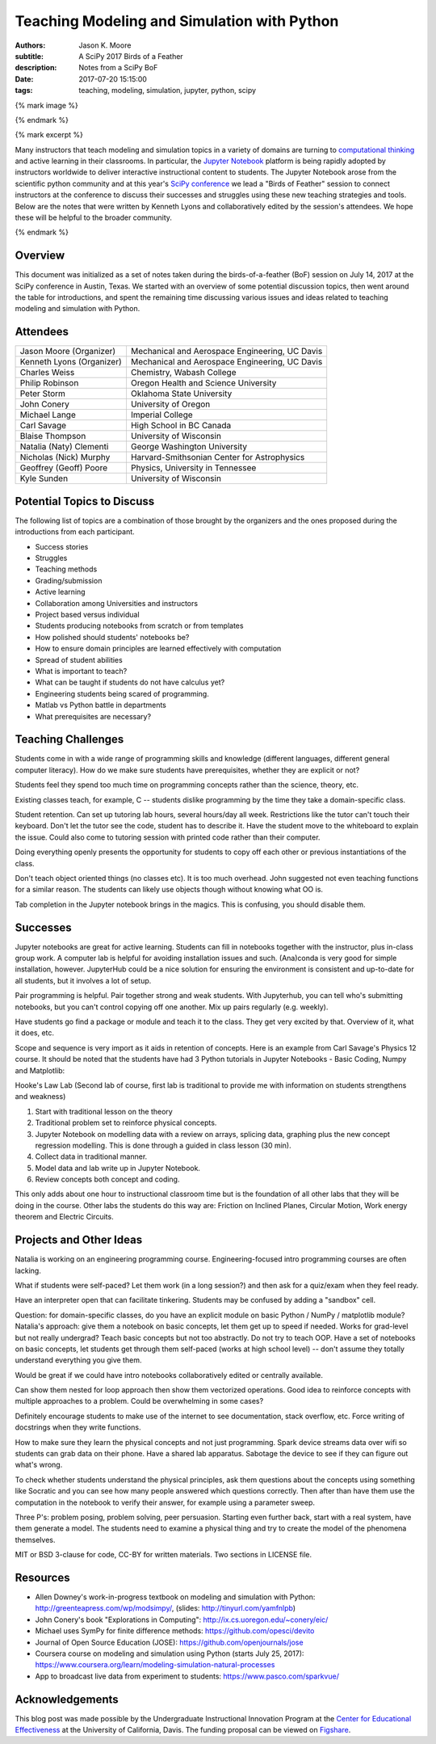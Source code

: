 ============================================
Teaching Modeling and Simulation with Python
============================================

:authors: Jason K. Moore
:subtitle: A SciPy 2017 Birds of a Feather
:description: Notes from a SciPy BoF
:date: 2017-07-20 15:15:00
:tags: teaching, modeling, simulation, jupyter, python, scipy

{% mark image %}

{% endmark %}

{% mark excerpt %}

Many instructors that teach modeling and simulation topics in a variety of
domains are turning to `computational thinking
<http://lorenabarba.com/blog/computational-thinking-i-do-not-think-it-means-what-you-think-it-means/>`__
and active learning in their classrooms. In particular, the `Jupyter Notebook
<http://jupyter.org/>`__ platform is being rapidly adopted by instructors
worldwide to deliver interactive instructional content to students. The Jupyter
Notebook arose from the scientific python community and at this year's `SciPy
conference <https://scipy2017.scipy.org>`__ we lead a "Birds of Feather"
session to connect instructors at the conference to discuss their successes and
struggles using these new teaching strategies and tools. Below are the notes
that were written by Kenneth Lyons and collaboratively edited by the session's
attendees. We hope these will be helpful to the broader community.

{% endmark %}

Overview
========

This document was initialized as a set of notes taken during the
birds-of-a-feather (BoF) session on July 14, 2017 at the SciPy conference in
Austin, Texas. We started with an overview of some potential discussion topics,
then went around the table for introductions, and spent the remaining time
discussing various issues and ideas related to teaching modeling and simulation
with Python.

Attendees
=========

+-----------------------------+--------------------------------------------------+
| Jason Moore (Organizer)     | Mechanical and Aerospace Engineering, UC Davis   |
+-----------------------------+--------------------------------------------------+
| Kenneth Lyons (Organizer)   | Mechanical and Aerospace Engineering, UC Davis   |
+-----------------------------+--------------------------------------------------+
| Charles Weiss               | Chemistry, Wabash College                        |
+-----------------------------+--------------------------------------------------+
| Philip Robinson             | Oregon Health and Science University             |
+-----------------------------+--------------------------------------------------+
| Peter Storm                 | Oklahoma State University                        |
+-----------------------------+--------------------------------------------------+
| John Conery                 | University of Oregon                             |
+-----------------------------+--------------------------------------------------+
| Michael Lange               | Imperial College                                 |
+-----------------------------+--------------------------------------------------+
| Carl Savage                 | High School in BC Canada                         |
+-----------------------------+--------------------------------------------------+
| Blaise Thompson             | University of Wisconsin                          |
+-----------------------------+--------------------------------------------------+
| Natalia (Naty) Clementi     | George Washington University                     |
+-----------------------------+--------------------------------------------------+
| Nicholas (Nick) Murphy      | Harvard-Smithsonian Center for Astrophysics      |
+-----------------------------+--------------------------------------------------+
| Geoffrey (Geoff) Poore      | Physics, University in Tennessee                 |
+-----------------------------+--------------------------------------------------+
| Kyle Sunden                 | University of Wisconsin                          |
+-----------------------------+--------------------------------------------------+

Potential Topics to Discuss
===========================

The following list of topics are a combination of those brought by the
organizers and the ones proposed during the introductions from each
participant.

-  Success stories
-  Struggles
-  Teaching methods
-  Grading/submission
-  Active learning
-  Collaboration among Universities and instructors
-  Project based versus individual
-  Students producing notebooks from scratch or from templates
-  How polished should students' notebooks be?
-  How to ensure domain principles are learned effectively with
   computation
-  Spread of student abilities
-  What is important to teach?
-  What can be taught if students do not have calculus yet?
-  Engineering students being scared of programming.
-  Matlab vs Python battle in departments
-  What prerequisites are necessary?

Teaching Challenges
===================

Students come in with a wide range of programming skills and knowledge
(different languages, different general computer literacy). How do we make sure
students have prerequisites, whether they are explicit or not?

Students feel they spend too much time on programming concepts rather than the
science, theory, etc.

Existing classes teach, for example, C -- students dislike programming by the
time they take a domain-specific class.

Student retention.  Can set up tutoring lab hours, several hours/day all week.
Restrictions like the tutor can't touch their keyboard. Don't let the tutor see
the code, student has to describe it.  Have the student move to the whiteboard
to explain the issue. Could also come to tutoring session with printed code
rather than their computer.

Doing everything openly presents the opportunity for students to copy off each
other or previous instantiations of the class.

Don't teach object oriented things (no classes etc). It is too much overhead.
John suggested not even teaching functions for a similar reason. The students
can likely use objects though without knowing what OO is.

Tab completion in the Jupyter notebook brings in the magics. This is confusing,
you should disable them.

Successes
=========

Jupyter notebooks are great for active learning. Students can fill in notebooks
together with the instructor, plus in-class group work. A computer lab is
helpful for avoiding installation issues and such.  (Ana)conda is very good for
simple installation, however. JupyterHub could be a nice solution for ensuring
the environment is consistent and up-to-date for all students, but it involves
a lot of setup.

Pair programming is helpful. Pair together strong and weak students. With
Jupyterhub, you can tell who's submitting notebooks, but you can't control
copying off one another. Mix up pairs regularly (e.g. weekly).


Have students go find a package or module and teach it to the class. They get
very excited by that. Overview of it, what it does, etc.

Scope and sequence is very import as it aids in retention of concepts. Here is
an example from Carl Savage's Physics 12 course. It should be noted that the
students have had 3 Python tutorials in Jupyter Notebooks - Basic Coding, Numpy
and Matplotlib:

Hooke's Law Lab (Second lab of course, first lab is traditional to provide me
with information on students strengthens and weakness)

#. Start with traditional lesson on the theory
#. Traditional problem set to reinforce physical concepts.
#. Jupyter Notebook on modelling data with a review on arrays, splicing
   data, graphing plus the new concept regression modelling. This is
   done through a guided in class lesson (30 min).
#. Collect data in traditional manner.
#. Model data and lab write up in Jupyter Notebook.
#. Review concepts both concept and coding.

This only adds about one hour to instructional classroom time but is the
foundation of all other labs that they will be doing in the course.  Other labs
the students do this way are: Friction on Inclined Planes, Circular Motion,
Work energy theorem and Electric Circuits.

Projects and Other Ideas
========================

Natalia is working on an engineering programming course. Engineering-focused
intro programming courses are often lacking.

What if students were self-paced? Let them work (in a long session?) and then
ask for a quiz/exam when they feel ready.

Have an interpreter open that can facilitate tinkering. Students may be
confused by adding a "sandbox" cell.

Question: for domain-specific classes, do you have an explicit module on basic
Python / NumPy / matplotlib module? Natalia's approach: give them a notebook on
basic concepts, let them get up to speed if needed. Works for grad-level but
not really undergrad? Teach basic concepts but not too abstractly. Do not try
to teach OOP. Have a set of notebooks on basic concepts, let students get
through them self-paced (works at high school level) -- don't assume they
totally understand everything you give them.

Would be great if we could have intro notebooks collaboratively edited or
centrally available.

Can show them nested for loop approach then show them vectorized operations.
Good idea to reinforce concepts with multiple approaches to a problem. Could be
overwhelming in some cases?

Definitely encourage students to make use of the internet to see documentation,
stack overflow, etc. Force writing of docstrings when they write functions.

How to make sure they learn the physical concepts and not just programming.
Spark device streams data over wifi so students can grab data on their phone.
Have a shared lab apparatus. Sabotage the device to see if they can figure out
what's wrong.

To check whether students understand the physical principles, ask them
questions about the concepts using something like Socratic and you can see how
many people answered which questions correctly. Then after than have them use
the computation in the notebook to verify their answer, for example using a
parameter sweep.

Three P's: problem posing, problem solving, peer persuasion. Starting even
further back, start with a real system, have them generate a model. The
students need to examine a physical thing and try to create the model of the
phenomena themselves.

MIT or BSD 3-clause for code, CC-BY for written materials. Two sections in
LICENSE file.

Resources
=========

- Allen Downey's work-in-progress textbook on modeling and simulation with
  Python: `http://greenteapress.com/wp/modsimpy/
  <https://www.google.com/url?q=http://greenteapress.com/wp/modsimpy/&sa=D&ust=1500342535521000&usg=AFQjCNG1pgUuiWQHOVe5x5rK6aYlbBAnSQ>`__,
  (slides: `http://tinyurl.com/yamfnlpb
  <https://www.google.com/url?q=http://tinyurl.com/yamfnlpb&sa=D&ust=1500342535522000&usg=AFQjCNFh3IU4DBEs2pbIwJBZlYNC07I0tA>`__)
- John Conery's book "Explorations in Computing":
  `http://ix.cs.uoregon.edu/~conery/eic/ <https://www.google.com/url?q=http://ix.cs.uoregon.edu/~conery/eic/&sa=D&ust=1500342535522000&usg=AFQjCNEOtEmG8QPdu-N9JDY_ZHrsQ1B1bg>`__
- Michael uses SymPy for finite difference methods:
  `https://github.com/opesci/devito <https://www.google.com/url?q=https://github.com/opesci/devito&sa=D&ust=1500342535522000&usg=AFQjCNE6CqM9eSnDatNw56g-1SA9fzh0KQ>`__
- Journal of Open Source Education (JOSE):
  `https://github.com/openjournals/jose
  <https://www.google.com/url?q=https://github.com/openjournals/jose&sa=D&ust=1500342535523000&usg=AFQjCNHrMFAc8TFs03CafLXsKbGqmZ93Vg>`__
- Coursera course on modeling and simulation using Python (starts July 25,
  2017): `https://www.coursera.org/learn/modeling-simulation-natural-processes
  <https://www.google.com/url?q=https://www.coursera.org/learn/modeling-simulation-natural-processes&sa=D&ust=1500342535523000&usg=AFQjCNGVuITx4Cdavotb34tHzQGZxx9xcg>`__
- App to broadcast live data from experiment to students:
  `https://www.pasco.com/sparkvue/ <https://www.google.com/url?q=https://www.pasco.com/sparkvue/&sa=D&ust=1500342535524000&usg=AFQjCNGuGnFbjxRrOTeYeFj0zb5S-sMkuQ>`__

Acknowledgements
================

This blog post was made possible by the Undergraduate Instructional Innovation
Program at the `Center for Educational Effectiveness`_ at the University of
California, Davis. The funding proposal can be viewed on Figshare_.

.. _Figshare: https://doi.org/10.6084/m9.figshare.5229886.v1
.. _Center for Educational Effectiveness: https://cee.ucdavis.edu/
